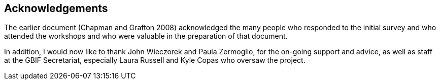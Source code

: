 == Acknowledgements

The earlier document (Chapman and Grafton 2008) acknowledged the many people who responded to the initial survey and who attended the workshops and who were valuable in the preparation of that document. 

In addition, I would now like to thank John Wieczorek and Paula Zermoglio, for the on-going support and advice, as well as staff at the GBIF Secretariat, especially Laura Russell and Kyle Copas who oversaw the project.
